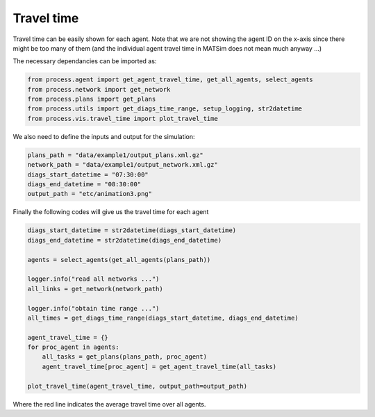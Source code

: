 Travel time
=====

Travel time can be easily shown for each agent. Note that we are not showing the agent ID on the x-axis since there might be too
many of them (and the individual agent travel time in MATSim does not mean much anyway ...)

The necessary dependancies can be imported as:

.. code-block:: python

    from process.agent import get_agent_travel_time, get_all_agents, select_agents
    from process.network import get_network
    from process.plans import get_plans
    from process.utils import get_diags_time_range, setup_logging, str2datetime
    from process.vis.travel_time import plot_travel_time

We also need to define the inputs and output for the simulation:

.. code-block:: python

    plans_path = "data/example1/output_plans.xml.gz"
    network_path = "data/example1/output_network.xml.gz"
    diags_start_datetime = "07:30:00"
    diags_end_datetime = "08:30:00"
    output_path = "etc/animation3.png"

Finally the following codes will give us the travel time for each agent

.. code-block:: python

    diags_start_datetime = str2datetime(diags_start_datetime)
    diags_end_datetime = str2datetime(diags_end_datetime)

    agents = select_agents(get_all_agents(plans_path))

    logger.info("read all networks ...")
    all_links = get_network(network_path)

    logger.info("obtain time range ...")
    all_times = get_diags_time_range(diags_start_datetime, diags_end_datetime)

    agent_travel_time = {}
    for proc_agent in agents:
        all_tasks = get_plans(plans_path, proc_agent)
        agent_travel_time[proc_agent] = get_agent_travel_time(all_tasks)

    plot_travel_time(agent_travel_time, output_path=output_path)

.. image:: travel_time.png
   :width: 600px
   :height: 500px
   :scale: 100 %
   :alt: alternate text
   :align: center

Where the red line indicates the average travel time over all agents.